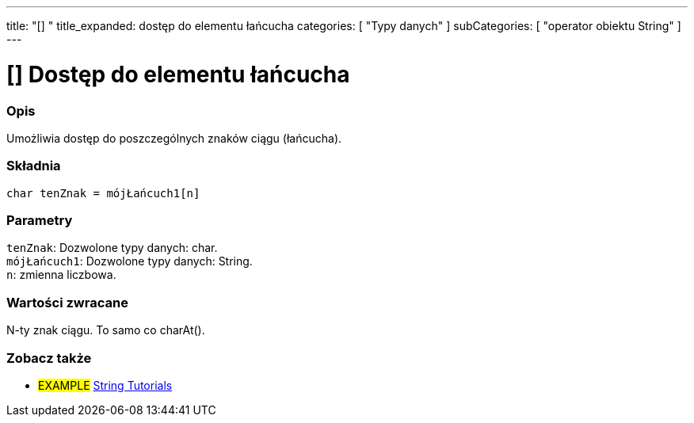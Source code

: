 ---
title: "[] "
title_expanded: dostęp do elementu łańcucha
categories: [ "Typy danych" ]
subCategories: [ "operator obiektu String" ]
---





= [] Dostęp do elementu łańcucha


// POCZĄTEK SEKCJI OPISOWEJ
[#overview]
--

[float]
=== Opis
Umożliwia dostęp do poszczególnych znaków ciągu (łańcucha).

[%hardbreaks]


[float]
=== Składnia
`char tenZnak = mójŁańcuch1[n]`


[float]
=== Parametry
`tenZnak`: Dozwolone typy danych: char. +
`mójŁańcuch1`: Dozwolone typy danych: String. +
`n`: zmienna liczbowa.


[float]
=== Wartości zwracane
N-ty znak ciągu. To samo co charAt().

--

// KONIEC SEKCJI OPISOWEJ


// POCZĄTEK SEKCJI JAK UŻYWAĆ

// KONIEC SEKCJI JAK UŻYWAĆ


// POCZĄTEK SEKCJI ZOBACZ TAKŻE
[#see_also]
--

[float]
=== Zobacz także

[role="example"]
* #EXAMPLE# https://www.arduino.cc/en/Tutorial/BuiltInExamples#strings[String Tutorials^]
--
// KONIEC SEKCJI ZOBACZ TAKŻE
